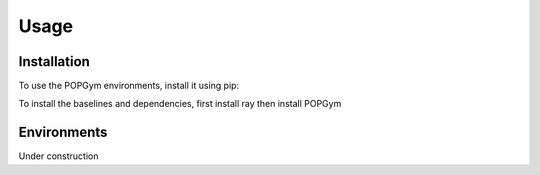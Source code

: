 Usage
=====

.. _installation:

Installation
------------

To use the POPGym environments, install it using pip:

.. code-block:: console
   $ git clone https://github.com/smorad/popgym
   $ cd popgym
   $ pip install .

To install the baselines and dependencies, first install ray then
install POPGym

.. code-block:: console
   $ pip install ray[rllib]
   $ git clone https://github.com/smorad/popgym
   $ cd popgym
   $ pip install ".[baselines]"

Environments
----------------
Under construction